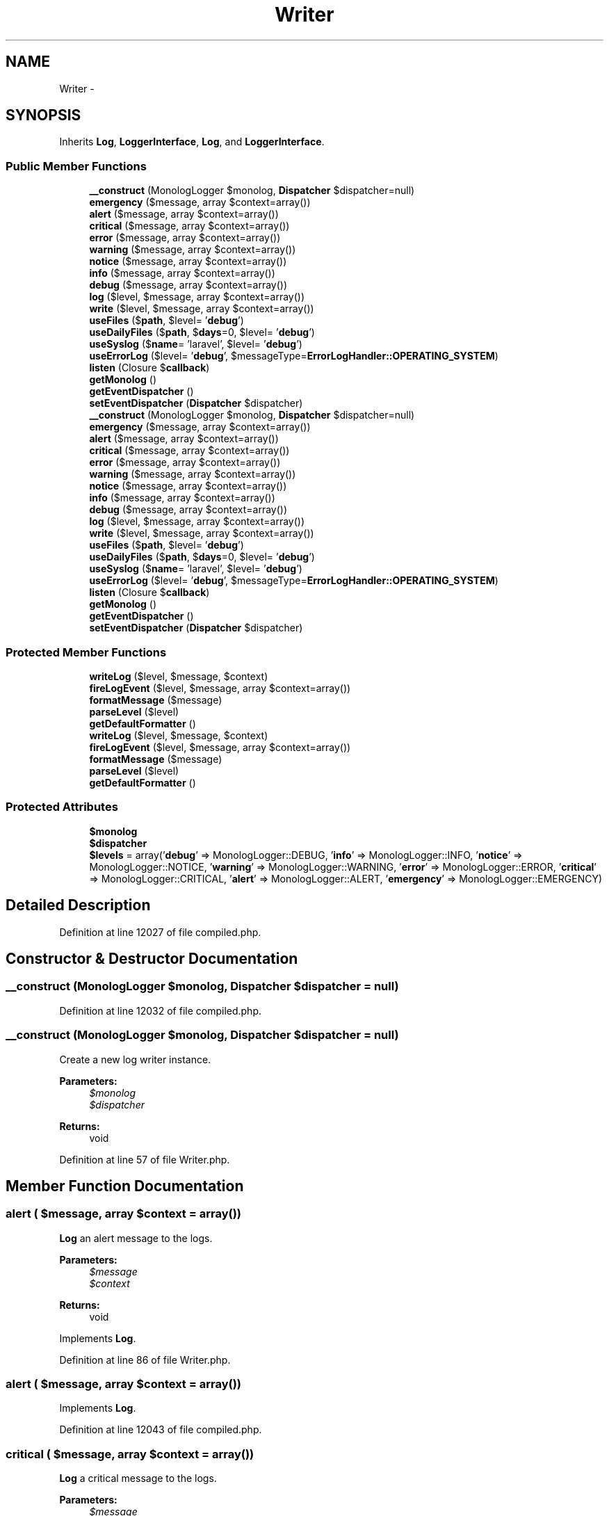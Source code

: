 .TH "Writer" 3 "Tue Apr 14 2015" "Version 1.0" "VirtualSCADA" \" -*- nroff -*-
.ad l
.nh
.SH NAME
Writer \- 
.SH SYNOPSIS
.br
.PP
.PP
Inherits \fBLog\fP, \fBLoggerInterface\fP, \fBLog\fP, and \fBLoggerInterface\fP\&.
.SS "Public Member Functions"

.in +1c
.ti -1c
.RI "\fB__construct\fP (MonologLogger $monolog, \fBDispatcher\fP $dispatcher=null)"
.br
.ti -1c
.RI "\fBemergency\fP ($message, array $context=array())"
.br
.ti -1c
.RI "\fBalert\fP ($message, array $context=array())"
.br
.ti -1c
.RI "\fBcritical\fP ($message, array $context=array())"
.br
.ti -1c
.RI "\fBerror\fP ($message, array $context=array())"
.br
.ti -1c
.RI "\fBwarning\fP ($message, array $context=array())"
.br
.ti -1c
.RI "\fBnotice\fP ($message, array $context=array())"
.br
.ti -1c
.RI "\fBinfo\fP ($message, array $context=array())"
.br
.ti -1c
.RI "\fBdebug\fP ($message, array $context=array())"
.br
.ti -1c
.RI "\fBlog\fP ($level, $message, array $context=array())"
.br
.ti -1c
.RI "\fBwrite\fP ($level, $message, array $context=array())"
.br
.ti -1c
.RI "\fBuseFiles\fP ($\fBpath\fP, $level= '\fBdebug\fP')"
.br
.ti -1c
.RI "\fBuseDailyFiles\fP ($\fBpath\fP, $\fBdays\fP=0, $level= '\fBdebug\fP')"
.br
.ti -1c
.RI "\fBuseSyslog\fP ($\fBname\fP= 'laravel', $level= '\fBdebug\fP')"
.br
.ti -1c
.RI "\fBuseErrorLog\fP ($level= '\fBdebug\fP', $messageType=\fBErrorLogHandler::OPERATING_SYSTEM\fP)"
.br
.ti -1c
.RI "\fBlisten\fP (Closure $\fBcallback\fP)"
.br
.ti -1c
.RI "\fBgetMonolog\fP ()"
.br
.ti -1c
.RI "\fBgetEventDispatcher\fP ()"
.br
.ti -1c
.RI "\fBsetEventDispatcher\fP (\fBDispatcher\fP $dispatcher)"
.br
.ti -1c
.RI "\fB__construct\fP (MonologLogger $monolog, \fBDispatcher\fP $dispatcher=null)"
.br
.ti -1c
.RI "\fBemergency\fP ($message, array $context=array())"
.br
.ti -1c
.RI "\fBalert\fP ($message, array $context=array())"
.br
.ti -1c
.RI "\fBcritical\fP ($message, array $context=array())"
.br
.ti -1c
.RI "\fBerror\fP ($message, array $context=array())"
.br
.ti -1c
.RI "\fBwarning\fP ($message, array $context=array())"
.br
.ti -1c
.RI "\fBnotice\fP ($message, array $context=array())"
.br
.ti -1c
.RI "\fBinfo\fP ($message, array $context=array())"
.br
.ti -1c
.RI "\fBdebug\fP ($message, array $context=array())"
.br
.ti -1c
.RI "\fBlog\fP ($level, $message, array $context=array())"
.br
.ti -1c
.RI "\fBwrite\fP ($level, $message, array $context=array())"
.br
.ti -1c
.RI "\fBuseFiles\fP ($\fBpath\fP, $level= '\fBdebug\fP')"
.br
.ti -1c
.RI "\fBuseDailyFiles\fP ($\fBpath\fP, $\fBdays\fP=0, $level= '\fBdebug\fP')"
.br
.ti -1c
.RI "\fBuseSyslog\fP ($\fBname\fP= 'laravel', $level= '\fBdebug\fP')"
.br
.ti -1c
.RI "\fBuseErrorLog\fP ($level= '\fBdebug\fP', $messageType=\fBErrorLogHandler::OPERATING_SYSTEM\fP)"
.br
.ti -1c
.RI "\fBlisten\fP (Closure $\fBcallback\fP)"
.br
.ti -1c
.RI "\fBgetMonolog\fP ()"
.br
.ti -1c
.RI "\fBgetEventDispatcher\fP ()"
.br
.ti -1c
.RI "\fBsetEventDispatcher\fP (\fBDispatcher\fP $dispatcher)"
.br
.in -1c
.SS "Protected Member Functions"

.in +1c
.ti -1c
.RI "\fBwriteLog\fP ($level, $message, $context)"
.br
.ti -1c
.RI "\fBfireLogEvent\fP ($level, $message, array $context=array())"
.br
.ti -1c
.RI "\fBformatMessage\fP ($message)"
.br
.ti -1c
.RI "\fBparseLevel\fP ($level)"
.br
.ti -1c
.RI "\fBgetDefaultFormatter\fP ()"
.br
.ti -1c
.RI "\fBwriteLog\fP ($level, $message, $context)"
.br
.ti -1c
.RI "\fBfireLogEvent\fP ($level, $message, array $context=array())"
.br
.ti -1c
.RI "\fBformatMessage\fP ($message)"
.br
.ti -1c
.RI "\fBparseLevel\fP ($level)"
.br
.ti -1c
.RI "\fBgetDefaultFormatter\fP ()"
.br
.in -1c
.SS "Protected Attributes"

.in +1c
.ti -1c
.RI "\fB$monolog\fP"
.br
.ti -1c
.RI "\fB$dispatcher\fP"
.br
.ti -1c
.RI "\fB$levels\fP = array('\fBdebug\fP' => MonologLogger::DEBUG, '\fBinfo\fP' => MonologLogger::INFO, '\fBnotice\fP' => MonologLogger::NOTICE, '\fBwarning\fP' => MonologLogger::WARNING, '\fBerror\fP' => MonologLogger::ERROR, '\fBcritical\fP' => MonologLogger::CRITICAL, '\fBalert\fP' => MonologLogger::ALERT, '\fBemergency\fP' => MonologLogger::EMERGENCY)"
.br
.in -1c
.SH "Detailed Description"
.PP 
Definition at line 12027 of file compiled\&.php\&.
.SH "Constructor & Destructor Documentation"
.PP 
.SS "__construct (MonologLogger $monolog, \fBDispatcher\fP $dispatcher = \fCnull\fP)"

.PP
Definition at line 12032 of file compiled\&.php\&.
.SS "__construct (MonologLogger $monolog, \fBDispatcher\fP $dispatcher = \fCnull\fP)"
Create a new log writer instance\&.
.PP
\fBParameters:\fP
.RS 4
\fI$monolog\fP 
.br
\fI$dispatcher\fP 
.RE
.PP
\fBReturns:\fP
.RS 4
void 
.RE
.PP

.PP
Definition at line 57 of file Writer\&.php\&.
.SH "Member Function Documentation"
.PP 
.SS "alert ( $message, array $context = \fCarray()\fP)"
\fBLog\fP an alert message to the logs\&.
.PP
\fBParameters:\fP
.RS 4
\fI$message\fP 
.br
\fI$context\fP 
.RE
.PP
\fBReturns:\fP
.RS 4
void 
.RE
.PP

.PP
Implements \fBLog\fP\&.
.PP
Definition at line 86 of file Writer\&.php\&.
.SS "alert ( $message, array $context = \fCarray()\fP)"

.PP
Implements \fBLog\fP\&.
.PP
Definition at line 12043 of file compiled\&.php\&.
.SS "critical ( $message, array $context = \fCarray()\fP)"
\fBLog\fP a critical message to the logs\&.
.PP
\fBParameters:\fP
.RS 4
\fI$message\fP 
.br
\fI$context\fP 
.RE
.PP
\fBReturns:\fP
.RS 4
void 
.RE
.PP

.PP
Implements \fBLog\fP\&.
.PP
Definition at line 98 of file Writer\&.php\&.
.SS "critical ( $message, array $context = \fCarray()\fP)"

.PP
Implements \fBLog\fP\&.
.PP
Definition at line 12047 of file compiled\&.php\&.
.SS "debug ( $message, array $context = \fCarray()\fP)"
\fBLog\fP a debug message to the logs\&.
.PP
\fBParameters:\fP
.RS 4
\fI$message\fP 
.br
\fI$context\fP 
.RE
.PP
\fBReturns:\fP
.RS 4
void 
.RE
.PP

.PP
Implements \fBLog\fP\&.
.PP
Definition at line 158 of file Writer\&.php\&.
.SS "debug ( $message, array $context = \fCarray()\fP)"

.PP
Implements \fBLog\fP\&.
.PP
Definition at line 12067 of file compiled\&.php\&.
.SS "emergency ( $message, array $context = \fCarray()\fP)"
\fBLog\fP an emergency message to the logs\&.
.PP
\fBParameters:\fP
.RS 4
\fI$message\fP 
.br
\fI$context\fP 
.RE
.PP
\fBReturns:\fP
.RS 4
void 
.RE
.PP

.PP
Implements \fBLoggerInterface\fP\&.
.PP
Definition at line 74 of file Writer\&.php\&.
.SS "emergency ( $message, array $context = \fCarray()\fP)"

.PP
Implements \fBLoggerInterface\fP\&.
.PP
Definition at line 12039 of file compiled\&.php\&.
.SS "error ( $message, array $context = \fCarray()\fP)"
\fBLog\fP an error message to the logs\&.
.PP
\fBParameters:\fP
.RS 4
\fI$message\fP 
.br
\fI$context\fP 
.RE
.PP
\fBReturns:\fP
.RS 4
void 
.RE
.PP

.PP
Implements \fBLog\fP\&.
.PP
Definition at line 110 of file Writer\&.php\&.
.SS "error ( $message, array $context = \fCarray()\fP)"

.PP
Implements \fBLog\fP\&.
.PP
Definition at line 12051 of file compiled\&.php\&.
.SS "fireLogEvent ( $level,  $message, array $context = \fCarray()\fP)\fC [protected]\fP"
Fires a log event\&.
.PP
\fBParameters:\fP
.RS 4
\fI$level\fP 
.br
\fI$message\fP 
.br
\fI$context\fP 
.RE
.PP
\fBReturns:\fP
.RS 4
void 
.RE
.PP

.PP
Definition at line 289 of file Writer\&.php\&.
.SS "fireLogEvent ( $level,  $message, array $context = \fCarray()\fP)\fC [protected]\fP"

.PP
Definition at line 12110 of file compiled\&.php\&.
.SS "formatMessage ( $message)\fC [protected]\fP"
Format the parameters for the logger\&.
.PP
\fBParameters:\fP
.RS 4
\fI$message\fP 
.RE
.PP
\fBReturns:\fP
.RS 4
void 
.RE
.PP

.PP
Definition at line 306 of file Writer\&.php\&.
.SS "formatMessage ( $message)\fC [protected]\fP"

.PP
Definition at line 12116 of file compiled\&.php\&.
.SS "getDefaultFormatter ()\fC [protected]\fP"
Get a defaut \fBMonolog\fP formatter instance\&.
.PP
\fBReturns:\fP
.RS 4
.RE
.PP

.PP
Definition at line 357 of file Writer\&.php\&.
.SS "getDefaultFormatter ()\fC [protected]\fP"

.PP
Definition at line 12138 of file compiled\&.php\&.
.SS "getEventDispatcher ()"
Get the event dispatcher instance\&.
.PP
\fBReturns:\fP
.RS 4
.RE
.PP

.PP
Definition at line 367 of file Writer\&.php\&.
.SS "getEventDispatcher ()"

.PP
Definition at line 12142 of file compiled\&.php\&.
.SS "getMonolog ()"
Get the underlying \fBMonolog\fP instance\&.
.PP
\fBReturns:\fP
.RS 4
.RE
.PP

.PP
Definition at line 347 of file Writer\&.php\&.
.SS "getMonolog ()"

.PP
Definition at line 12134 of file compiled\&.php\&.
.SS "info ( $message, array $context = \fCarray()\fP)"
\fBLog\fP an informational message to the logs\&.
.PP
\fBParameters:\fP
.RS 4
\fI$message\fP 
.br
\fI$context\fP 
.RE
.PP
\fBReturns:\fP
.RS 4
void 
.RE
.PP

.PP
Implements \fBLog\fP\&.
.PP
Definition at line 146 of file Writer\&.php\&.
.SS "info ( $message, array $context = \fCarray()\fP)"

.PP
Implements \fBLog\fP\&.
.PP
Definition at line 12063 of file compiled\&.php\&.
.SS "listen (Closure $callback)"
Register a new callback handler for when a log event is triggered\&.
.PP
\fBParameters:\fP
.RS 4
\fI$callback\fP 
.RE
.PP
\fBReturns:\fP
.RS 4
void
.RE
.PP
\fBExceptions:\fP
.RS 4
\fI\fP .RE
.PP

.PP
Definition at line 271 of file Writer\&.php\&.
.SS "listen (Closure $callback)"

.PP
Definition at line 12103 of file compiled\&.php\&.
.SS "log ( $level,  $message, array $context = \fCarray()\fP)"
\fBLog\fP a message to the logs\&.
.PP
\fBParameters:\fP
.RS 4
\fI$level\fP 
.br
\fI$message\fP 
.br
\fI$context\fP 
.RE
.PP
\fBReturns:\fP
.RS 4
void 
.RE
.PP

.PP
Implements \fBLog\fP\&.
.PP
Definition at line 171 of file Writer\&.php\&.
.SS "log ( $level,  $message, array $context = \fCarray()\fP)"

.PP
Implements \fBLog\fP\&.
.PP
Definition at line 12071 of file compiled\&.php\&.
.SS "notice ( $message, array $context = \fCarray()\fP)"
\fBLog\fP a notice to the logs\&.
.PP
\fBParameters:\fP
.RS 4
\fI$message\fP 
.br
\fI$context\fP 
.RE
.PP
\fBReturns:\fP
.RS 4
void 
.RE
.PP

.PP
Implements \fBLog\fP\&.
.PP
Definition at line 134 of file Writer\&.php\&.
.SS "notice ( $message, array $context = \fCarray()\fP)"

.PP
Implements \fBLog\fP\&.
.PP
Definition at line 12059 of file compiled\&.php\&.
.SS "parseLevel ( $level)\fC [protected]\fP"
Parse the string level into a \fBMonolog\fP constant\&.
.PP
\fBParameters:\fP
.RS 4
\fI$level\fP 
.RE
.PP
\fBReturns:\fP
.RS 4
int
.RE
.PP
\fBExceptions:\fP
.RS 4
\fI\fP .RE
.PP

.PP
Definition at line 332 of file Writer\&.php\&.
.SS "parseLevel ( $level)\fC [protected]\fP"

.PP
Definition at line 12127 of file compiled\&.php\&.
.SS "setEventDispatcher (\fBDispatcher\fP $dispatcher)"
Set the event dispatcher instance\&.
.PP
\fBParameters:\fP
.RS 4
\fI$dispatcher\fP 
.RE
.PP
\fBReturns:\fP
.RS 4
void 
.RE
.PP

.PP
Definition at line 378 of file Writer\&.php\&.
.SS "setEventDispatcher (\fBDispatcher\fP $dispatcher)"

.PP
Definition at line 12146 of file compiled\&.php\&.
.SS "useDailyFiles ( $path,  $days = \fC0\fP,  $level = \fC'\fBdebug\fP'\fP)"
Register a daily file log handler\&.
.PP
\fBParameters:\fP
.RS 4
\fI$path\fP 
.br
\fI$days\fP 
.br
\fI$level\fP 
.RE
.PP
\fBReturns:\fP
.RS 4
void 
.RE
.PP

.PP
Implements \fBLog\fP\&.
.PP
Definition at line 226 of file Writer\&.php\&.
.SS "useDailyFiles ( $path,  $days = \fC0\fP,  $level = \fC'\fBdebug\fP'\fP)"

.PP
Implements \fBLog\fP\&.
.PP
Definition at line 12089 of file compiled\&.php\&.
.SS "useErrorLog ( $level = \fC'\fBdebug\fP'\fP,  $messageType = \fC\fBErrorLogHandler::OPERATING_SYSTEM\fP\fP)"
Register an error_log handler\&.
.PP
\fBParameters:\fP
.RS 4
\fI$level\fP 
.br
\fI$messageType\fP 
.RE
.PP
\fBReturns:\fP
.RS 4
void 
.RE
.PP

.PP
Definition at line 254 of file Writer\&.php\&.
.SS "useErrorLog ( $level = \fC'\fBdebug\fP'\fP,  $messageType = \fC\fBErrorLogHandler::OPERATING_SYSTEM\fP\fP)"

.PP
Definition at line 12098 of file compiled\&.php\&.
.SS "useFiles ( $path,  $level = \fC'\fBdebug\fP'\fP)"
Register a file log handler\&.
.PP
\fBParameters:\fP
.RS 4
\fI$path\fP 
.br
\fI$level\fP 
.RE
.PP
\fBReturns:\fP
.RS 4
void 
.RE
.PP

.PP
Implements \fBLog\fP\&.
.PP
Definition at line 211 of file Writer\&.php\&.
.SS "useFiles ( $path,  $level = \fC'\fBdebug\fP'\fP)"

.PP
Implements \fBLog\fP\&.
.PP
Definition at line 12084 of file compiled\&.php\&.
.SS "useSyslog ( $name = \fC'laravel'\fP,  $level = \fC'\fBdebug\fP'\fP)"
Register a Syslog handler\&.
.PP
\fBParameters:\fP
.RS 4
\fI$name\fP 
.br
\fI$level\fP 
.RE
.PP
\fBReturns:\fP
.RS 4
void 
.RE
.PP

.PP
Definition at line 242 of file Writer\&.php\&.
.SS "useSyslog ( $name = \fC'laravel'\fP,  $level = \fC'\fBdebug\fP'\fP)"

.PP
Definition at line 12094 of file compiled\&.php\&.
.SS "warning ( $message, array $context = \fCarray()\fP)"
\fBLog\fP a warning message to the logs\&.
.PP
\fBParameters:\fP
.RS 4
\fI$message\fP 
.br
\fI$context\fP 
.RE
.PP
\fBReturns:\fP
.RS 4
void 
.RE
.PP

.PP
Implements \fBLog\fP\&.
.PP
Definition at line 122 of file Writer\&.php\&.
.SS "warning ( $message, array $context = \fCarray()\fP)"

.PP
Implements \fBLog\fP\&.
.PP
Definition at line 12055 of file compiled\&.php\&.
.SS "write ( $level,  $message, array $context = \fCarray()\fP)"
Dynamically pass log calls into the writer\&.
.PP
\fBParameters:\fP
.RS 4
\fI$level\fP 
.br
\fI$message\fP 
.br
\fI$context\fP 
.RE
.PP
\fBReturns:\fP
.RS 4
void 
.RE
.PP

.PP
Definition at line 184 of file Writer\&.php\&.
.SS "write ( $level,  $message, array $context = \fCarray()\fP)"

.PP
Definition at line 12075 of file compiled\&.php\&.
.SS "writeLog ( $level,  $message,  $context)\fC [protected]\fP"
Write a message to \fBMonolog\fP\&.
.PP
\fBParameters:\fP
.RS 4
\fI$level\fP 
.br
\fI$message\fP 
.br
\fI$context\fP 
.RE
.PP
\fBReturns:\fP
.RS 4
void 
.RE
.PP

.PP
Definition at line 197 of file Writer\&.php\&.
.SS "writeLog ( $level,  $message,  $context)\fC [protected]\fP"

.PP
Definition at line 12079 of file compiled\&.php\&.
.SH "Field Documentation"
.PP 
.SS "$dispatcher\fC [protected]\fP"

.PP
Definition at line 12030 of file compiled\&.php\&.
.SS "$levels = array('\fBdebug\fP' => MonologLogger::DEBUG, '\fBinfo\fP' => MonologLogger::INFO, '\fBnotice\fP' => MonologLogger::NOTICE, '\fBwarning\fP' => MonologLogger::WARNING, '\fBerror\fP' => MonologLogger::ERROR, '\fBcritical\fP' => MonologLogger::CRITICAL, '\fBalert\fP' => MonologLogger::ALERT, '\fBemergency\fP' => MonologLogger::EMERGENCY)\fC [protected]\fP"

.PP
Definition at line 12031 of file compiled\&.php\&.
.SS "$monolog\fC [protected]\fP"

.PP
Definition at line 12029 of file compiled\&.php\&.

.SH "Author"
.PP 
Generated automatically by Doxygen for VirtualSCADA from the source code\&.
